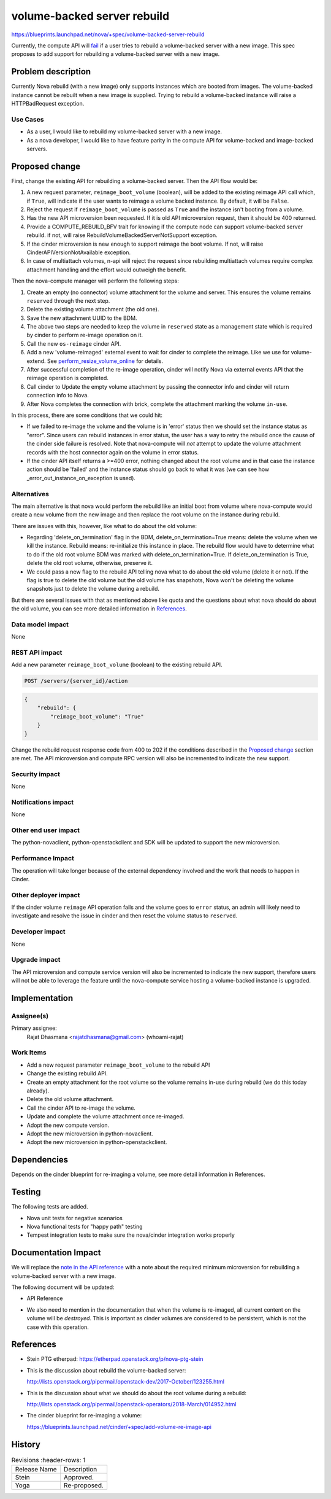 ..
   This work is licensed under a Creative Commons Attribution 3.0 Unported
 License.

 http://creativecommons.org/licenses/by/3.0/legalcode

============================
volume-backed server rebuild
============================

https://blueprints.launchpad.net/nova/+spec/volume-backed-server-rebuild

Currently, the compute API will `fail`_ if a user tries to rebuild
a volume-backed server with a new image. This spec proposes to add
support for rebuilding a volume-backed server with a new image.

.. _fail: https://github.com/openstack/nova/blob/62245235b/nova/compute/api.py#L3318

Problem description
===================

Currently Nova rebuild (with a new image) only supports instances which are
booted from images. The volume-backed instance cannot be rebuilt when a new
image is supplied. Trying to rebuild a volume-backed instance will raise a
HTTPBadRequest exception.

Use Cases
---------

* As a user, I would like to rebuild my volume-backed server with a new image.
* As a nova developer, I would like to have feature parity in the compute API
  for volume-backed and image-backed servers.

Proposed change
===============

First, change the existing API for rebuilding a volume-backed server.
Then the API flow would be:

#. A new request parameter, ``reimage_boot_volume`` (boolean), will be added
   to the existing reimage API call which, if ``True``, will indicate if the
   user wants to reimage a volume backed instance. By default, it will be
   ``False``.
#. Reject the request if ``reimage_boot_volume`` is passed as ``True`` and the
   instance isn't booting from a volume.
#. Has the new API microversion been requested. If it is old API microversion
   request, then it should be 400 returned.
#. Provide a COMPUTE_REBUILD_BFV trait for knowing if the compute node can
   support volume-backed server rebuild.
   if not, will raise RebuildVolumeBackedServerNotSupport exception.
#. If the cinder microversion is new enough to support reimage
   the boot volume. If not, will raise CinderAPIVersionNotAvailable
   exception.
#. In case of multiattach volumes, n-api will reject the request since
   rebuilding multiattach volumes require complex attachment handling and
   the effort would outweigh the benefit.

Then the nova-compute manager will perform the following steps:

#. Create an empty (no connector) volume attachment for the volume and
   server. This ensures the volume remains ``reserved`` through the next
   step.
#. Delete the existing volume attachment (the old one).
#. Save the new attachment UUID to the BDM.
#. The above two steps are needed to keep the volume in ``reserved`` state
   as a management state which is required by cinder to perform re-image
   operation on it.
#. Call the new ``os-reimage`` cinder API.
#. Add a new 'volume-reimaged' external event to wait for cinder to
   complete the reimage. Like we use for volume-extend.
   See `perform_resize_volume_online`_ for details.
#. After successful completion of the re-image operation, cinder will notify
   Nova via external events API that the reimage operation is completed.
#. Call cinder to Update the empty volume attachment by passing the connector
   info and cinder will return connection info to Nova.
#. After Nova completes the connection with brick, complete the attachment
   marking the volume ``in-use``.

.. _perform_resize_volume_online: https://review.opendev.org/c/openstack/nova/+/454322

In this process, there are some conditions that we could hit:

* If we failed to re-image the volume and the volume is in 'error' status
  then we should set the instance status as "error". Since users can rebuild
  instances in error status, the user has a way to retry the rebuild once
  the cause of the cinder side failure is resolved. Note that nova-compute
  will *not* attempt to update the volume attachment records with the host
  connector again on the volume in error status.
* If the cinder API itself returns a >=400 error, nothing changed about the
  root volume and in that case the instance action should be 'failed' and the
  instance status should go back to what it was (we can see how
  _error_out_instance_on_exception is used).


Alternatives
------------

The main alternative is that nova would perform the rebuild like an initial
boot from volume where nova-compute would create a new volume from the new
image and then replace the root volume on the instance during rebuild.

There are issues with this, however, like what to do about the old volume:

* Regarding 'delete_on_termination' flag in the BDM,
  delete_on_termination=True means: delete the volume when we kill
  the instance. Rebuild means: re-initialize this instance in place. The
  rebuild flow would have to determine what to do if the old root volume
  BDM was marked with delete_on_termination=True. If delete_on_termination
  is True, delete the old root volume, otherwise, preserve it.

* We could pass a new flag to the rebuild API telling nova what to do about the
  old volume (delete it or not).
  If the flag is true to delete the old volume but the old volume has
  snapshots, Nova won't be deleting the volume snapshots just to delete
  the volume during a rebuild.

But there are several issues with that as mentioned above like quota and
the questions about what nova should do about the old volume, you can
see more detailed information in `References`_.

Data model impact
-----------------

None

REST API impact
---------------

Add a new parameter ``reimage_boot_volume`` (boolean) to the existing rebuild
API.

.. code-block:: console

    POST /servers/{server_id}/action

.. code-block:: json

    {
        "rebuild": {
            "reimage_boot_volume": "True"
        }
    }


Change the rebuild request response code from 400 to 202 if the conditions
described in the `Proposed change`_ section are met.
The API microversion and compute RPC version will also be incremented to
indicate the new support.

Security impact
---------------

None

Notifications impact
--------------------

None

Other end user impact
---------------------

The python-novaclient, python-openstackclient and SDK will be updated
to support the new microversion.

Performance Impact
------------------

The operation will take longer because of the external dependency
involved and the work that needs to happen in Cinder.

Other deployer impact
---------------------

If the cinder volume ``reimage`` API operation fails and the volume goes to
``error`` status, an admin will likely need to investigate and resolve the
issue in cinder and then reset the volume status to ``reserved``.

Developer impact
----------------

None

Upgrade impact
--------------

The API microversion and compute service version will also be incremented
to indicate the new support, therefore users will not be able to leverage
the feature until the nova-compute service hosting a volume-backed instance
is upgraded.

Implementation
==============

Assignee(s)
-----------

Primary assignee:
  Rajat Dhasmana <rajatdhasmana@gmail.com> (whoami-rajat)

Work Items
----------

* Add a new request parameter ``reimage_boot_volume`` to the rebuild API
* Change the existing rebuild API.
* Create an empty attachment for the root volume so the volume
  remains in-use during rebuild (we do this today already).
* Delete the old volume attachment.
* Call the cinder API to re-image the volume.
* Update and complete the volume attachment once re-imaged.
* Adopt the new compute version.
* Adopt the new microversion in python-novaclient.
* Adopt the new microversion in python-openstackclient.

Dependencies
============

Depends on the cinder blueprint for re-imaging a volume, see
more detail information in References.


Testing
=======

The following tests are added.

* Nova unit tests for negative scenarios
* Nova functional tests for "happy path" testing
* Tempest integration tests to make sure the nova/cinder integration
  works properly

Documentation Impact
====================

We will replace the `note in the API reference`_ with
a note about the required minimum microversion for rebuilding a
volume-backed server with a new image.

The following document will be updated:

* API Reference

.. _note in the API reference: https://developer.openstack.org/api-ref/compute/?expanded=#rebuild-server-rebuild-action

* We also need to mention in the documentation that when the volume
  is re-imaged, all current content on the volume will be *destroyed*.
  This is important as cinder volumes are considered to be persistent,
  which is not the case with this operation.

References
==========

* Stein PTG etherpad: https://etherpad.openstack.org/p/nova-ptg-stein

* This is the discussion about rebuild the volume-backed server:

  http://lists.openstack.org/pipermail/openstack-dev/2017-October/123255.html

* This is the discussion about what we should do about the root volume
  during a rebuild:

  http://lists.openstack.org/pipermail/openstack-operators/2018-March/014952.html

* The cinder blueprint for re-imaging a volume:

  https://blueprints.launchpad.net/cinder/+spec/add-volume-re-image-api

History
=======

.. list-table:: Revisions
      :header-rows: 1

   * - Release Name
     - Description
   * - Stein
     - Approved.
   * - Yoga
     - Re-proposed.